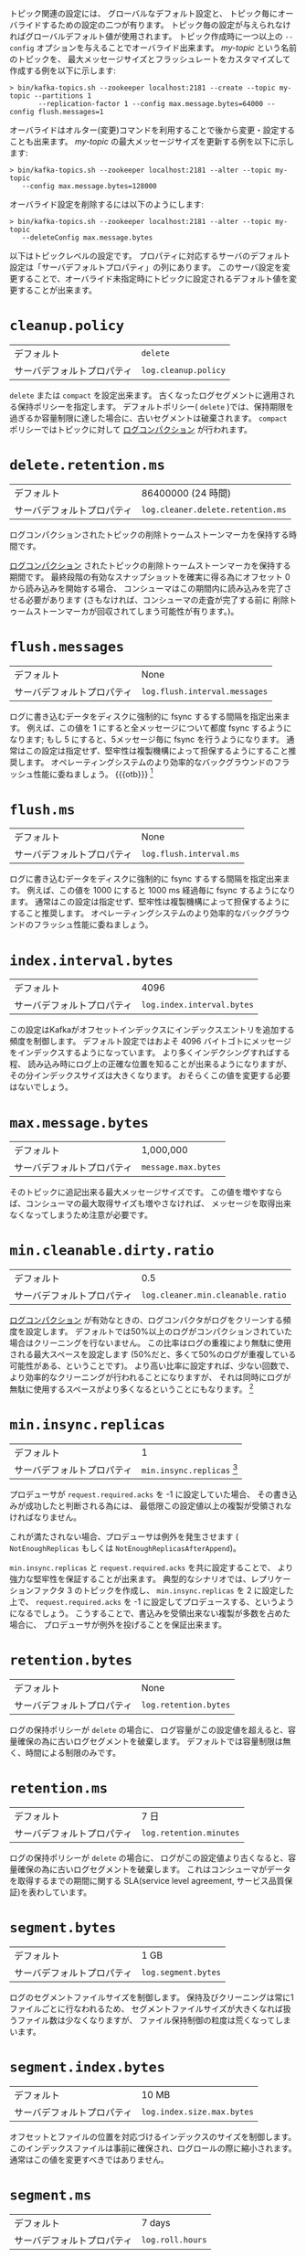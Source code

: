 トピック関連の設定には、
グローバルなデフォルト設定と、
トピック毎にオーバライドするための設定の二つが有ります。
トピック毎の設定が与えられなければグローバルデフォルト値が使用されます。
トピック作成時に一つ以上の =--config= オプションを与えることでオーバライド出来ます。
/my-topic/ という名前のトピックを、
最大メッセージサイズとフラッシュレートをカスタマイズして作成する例を以下に示します:

#+BEGIN_SRC
 > bin/kafka-topics.sh --zookeeper localhost:2181 --create --topic my-topic --partitions 1
        --replication-factor 1 --config max.message.bytes=64000 --config flush.messages=1
#+END_SRC

オーバライドはオルター(変更)コマンドを利用することで後から変更・設定することも出来ます。
/my-topic/ の最大メッセージサイズを更新する例を以下に示します:

#+BEGIN_SRC
 > bin/kafka-topics.sh --zookeeper localhost:2181 --alter --topic my-topic
    --config max.message.bytes=128000
#+END_SRC

オーバライド設定を削除するには以下のようにします:

#+BEGIN_SRC
 > bin/kafka-topics.sh --zookeeper localhost:2181 --alter --topic my-topic
    --deleteConfig max.message.bytes
#+END_SRC

以下はトピックレベルの設定です。
プロパティに対応するサーバのデフォルト設定は「サーバデフォルトプロパティ」の列にあります。
このサーバ設定を変更することで、オーバライド未指定時にトピックに設定されるデフォルト値を変更することが出来ます。

* =cleanup.policy=
| デフォルト                 | =delete=           |
| サーバデフォルトプロパティ | =log.cleanup.policy= |

 =delete= または =compact= を設定出来ます。
古くなったログセグメントに適用される保持ポリシーを指定します。
デフォルトポリシー( =delete= )では、保持期限を過ぎるか容量制限に達した場合に、古いセグメントは破棄されます。
=compact= ポリシーではトピックに対して [[http://kafka.apache.org/documentation.html#compaction][ログコンパクション]] が行われます。

* =delete.retention.ms=
| デフォルト                 | 86400000 (24 時間)                |
| サーバデフォルトプロパティ | =log.cleaner.delete.retention.ms= |

ログコンパクションされたトピックの削除トゥームストーンマーカを保持する時間です。

[[http://kafka.apache.org/documentation.html#compaction][ログコンパクション]] されたトピックの削除トゥームストーンマーカを保持する期間です。
最終段階の有効なスナップショットを確実に得る為にオフセット 0 から読み込みを開始する場合、
コンシューマはこの期間内に読み込みを完了させる必要があります
(さもなければ、コンシューマの走査が完了する前に
削除トゥームストーンマーカが回収されてしまう可能性が有ります。)。

* =flush.messages=
| デフォルト                 | None                          |
| サーバデフォルトプロパティ | =log.flush.interval.messages= |

ログに書き込むデータをディスクに強制的に fsync するする間隔を指定出来ます。
例えば、この値を 1 にすると全メッセージについて都度 fsync するようになります;
もし 5 にすると、5メッセージ毎に fsync を行うようになります。
通常はこの設定は指定せず、堅牢性は複製機構によって担保するようにすること推奨します。
オペレーティングシステムのより効率的なバックグラウンドのフラッシュ性能に委ねましょう。
{{{otb}}}
[fn:: (訳注) ここがそのトピック毎の設定なんだけど…。ブローカ設定と入れ違ったかな？]

* =flush.ms=
| デフォルト                 | None                    |
| サーバデフォルトプロパティ | =log.flush.interval.ms= |

ログに書き込むデータをディスクに強制的に fsync するする間隔を指定出来ます。
例えば、この値を 1000 にすると 1000 ms 経過毎に fsync するようになります。
通常はこの設定は指定せず、堅牢性は複製機構によって担保するようにすること推奨します。
オペレーティングシステムのより効率的なバックグラウンドのフラッシュ性能に委ねましょう。

* =index.interval.bytes=
| デフォルト                 |                       4096 |
| サーバデフォルトプロパティ | =log.index.interval.bytes= |

この設定はKafkaがオフセットインデックスにインデックスエントリを追加する頻度を制御します。
デフォルト設定ではおよそ 4096 バイトゴトにメッセージをインデックスするようになっています。
より多くインデクシングすればする程、
読み込み時にログ上の正確な位置を知ることが出来るようになりますが、
その分インデックスサイズは大きくなります。
おそらくこの値を変更する必要はないでしょう。

* =max.message.bytes=
| デフォルト                 | 1,000,000           |
| サーバデフォルトプロパティ | =message.max.bytes= |

そのトピックに追記出来る最大メッセージサイズです。
この値を増やすならば、コンシューマの最大取得サイズも増やさなければ、
メッセージを取得出来なくなってしまうため注意が必要です。

* =min.cleanable.dirty.ratio=
| デフォルト                 |                               0.5 |
| サーバデフォルトプロパティ | =log.cleaner.min.cleanable.ratio= |

[[http://kafka.apache.org/documentation.html#compaction][ログコンパクション]] が有効なときの、ログコンパクタがログをクリーンする頻度を設定します。
デフォルトでは50%以上のログがコンパクションされていた場合はクリーニングを行ないません。
この比率はログの重複により無駄に使用される最大スペースを設定します
(50%だと、多くて50%のログが重複している可能性がある、ということです)。
より高い比率に設定すれば、少ない回数で、より効率的なクリーニングが行われることになりますが、
それは同時にログが無駄に使用するスペースがより多くなるということにもなります。
[fn:: (訳注) ブローカ設定の項の説明と一字一句違わない]

* =min.insync.replicas=
| デフォルト                 |                                                                                                                                                            1 |
| サーバデフォルトプロパティ | =min.insync.replicas= [fn:: (訳注) 実際は、このプロパティに対応するサーバデフォルトプロパティは無い。その為、利用する際は必ずトピックレベルで設定すること。] |

プロデューサが =request.required.acks= を -1 に設定していた場合、
その書き込みが成功したと判断される為には、
最低限この設定値以上の複製が受領されなければなりません。

これが満たされない場合、プロデューサは例外を発生させます
( =NotEnoughReplicas= もしくは =NotEnoughReplicasAfterAppend=)。

=min.insync.replicas= と =request.required.acks= を共に設定することで、
より強力な堅牢性を保証することが出来ます。
典型的なシナリオでは、レプリケーションファクタ 3 のトピックを作成し、
=min.insync.replicas= を 2 に設定した上で、
=request.required.acks= を -1 に設定してプロデュースする、というようになるでしょう。
こうすることで、書込みを受領出来ない複製が多数を占めた場合に、
プロデューサが例外を投げることを保証出来ます。

* =retention.bytes=
| デフォルト                 | None                  |
| サーバデフォルトプロパティ | =log.retention.bytes= |

ログの保持ポリシーが =delete= の場合に、
ログ容量がこの設定値を超えると、容量確保の為に古いログセグメントを破棄します。
デフォルトでは容量制限は無く、時間による制限のみです。

* =retention.ms=
| デフォルト                 | 7 日                    |
| サーバデフォルトプロパティ | =log.retention.minutes= |

ログの保持ポリシーが =delete= の場合に、
ログがこの設定値より古くなると、容量確保の為に古いログセグメントを破棄します。
これはコンシューマがデータを取得するまでの期間に関する
SLA(service level agreement, サービス品質保証)を表わしています。

* =segment.bytes=
| デフォルト                 | 1 GB                |
| サーバデフォルトプロパティ | =log.segment.bytes= |

ログのセグメントファイルサイズを制御します。
保持及びクリーニングは常に1ファイルごとに行なわれるため、
セグメントファイルサイズが大きくなれば扱うファイル数は少なくなりますが、
ファイル保持制御の粒度は荒くなってしまいます。

* =segment.index.bytes=
| デフォルト                 | 10 MB                      |
| サーバデフォルトプロパティ | =log.index.size.max.bytes= |

オフセットとファイルの位置を対応づけるインデックスのサイズを制御します。
このインデックスファイルは事前に確保され、ログロールの際に縮小されます。
通常はこの値を変更すべきではありません。

* =segment.ms=
| デフォルト                 | 7 days           |
| サーバデフォルトプロパティ | =log.roll.hours= |

セグメントファイルが古いデータの削除、またはコンパクション条件を満たしていない場合でも、
この期間が過ぎると強制的に新たなセグメントファイルが作成されます。

* =segment.jitter.ms=
| デフォルト                 |                            0 |
| サーバデフォルトプロパティ | =log.roll.jitter.{ms,hours}= |

=logRollTimeMillis= から減じられる最大ジッタです。
